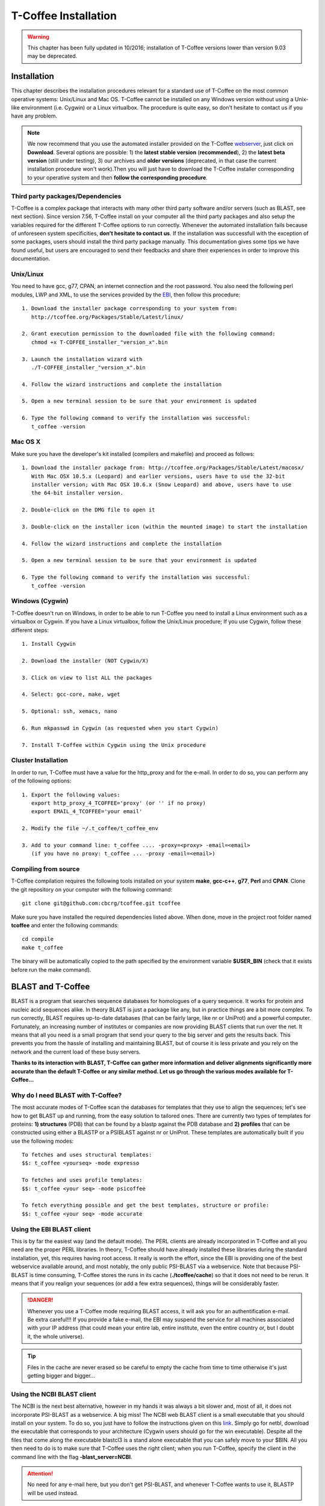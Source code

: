 #####################
T-Coffee Installation
#####################
.. warning:: This chapter has been fully updated in 10/2016; installation of T-Coffee versions lower than version 9.03 may be deprecated.

************
Installation
************
This chapter describes the installation procedures relevant for a standard use of T-Coffee on the most common operative systems: Unix/Linux and Mac OS. T-Coffee cannot be installed on any Windows version without using a Unix-like environment (i.e. Cygwin) or a Linux virtualbox. The procedure is quite easy, so don't hesitate to contact us if you have any problem.

.. Note:: We now recommend that you use the automated installer provided on the T-Coffee `webserver <http://tcoffee.crg.cat/apps/tcoffee/index.html>`_, just click on **Download**. Several options are possible: 1) the **latest stable version** (**recommended**), 2) the **latest beta version** (still under testing), 3) our archives and **older versions** (deprecated, in that case the current installation procedure won't work).Then you will just have to download the T-Coffee installer corresponding to your operative system and then **follow the corresponding procedure**.

Third party packages/Dependencies
=================================
T-Coffee is a complex package that interacts with many other third party software and/or servers (such as BLAST, see next section). Since version 7.56, T-Coffee install on your computer all the third party packages and also setup the variables required for the different T-Coffee options to run correctly. Whenever the automated installation fails because of unforeseen system specificities, **don't hesitate to contact us**. If the installation was successfull with the exception of some packages, users should install the third party package manually. This documentation gives some tips we have found useful, but users are encouraged to send their feedbacks and share their experiences in order to improve this documentation.

Unix/Linux
==========
You need to have gcc, g77, CPAN, an internet connection and the root password. You also need the following perl modules, LWP and XML, to use the services provided by the `EBI <http://www.ebi.ac.uk/Tools/webservices/tutorials/02_rest>`_, then follow this procedure:

::

  1. Download the installer package corresponding to your system from:
     http://tcoffee.org/Packages/Stable/Latest/linux/

  2. Grant execution permission to the downloaded file with the following command:
     chmod +x T-COFFEE_installer_"version_x".bin

  3. Launch the installation wizard with
     ./T-COFFEE_installer_"version_x".bin

  4. Follow the wizard instructions and complete the installation
  
  5. Open a new terminal session to be sure that your environment is updated
  
  6. Type the following command to verify the installation was successful:
     t_coffee -version
 

Mac OS X
========
Make sure you have the developer's kit installed (compilers and makefile) and proceed as follows:

::

  1. Download the installer package from: http://tcoffee.org/Packages/Stable/Latest/macosx/ 
     With Mac OSX 10.5.x (Leopard) and earlier versions, users have to use the 32-bit
     installer version; with Mac OSX 10.6.x (Snow Leopard) and above, users have to use 
     the 64-bit installer version.

  2. Double-click on the DMG file to open it
   
  3. Double-click on the installer icon (within the mounted image) to start the installation
   
  4. Follow the wizard instructions and complete the installation
   
  5. Open a new terminal session to be sure that your environment is updated
  
  6. Type the following command to verify the installation was successful:
     t_coffee -version


Windows (Cygwin)
================
T-Coffee doesn't run on Windows, in order to be able to run T-Coffee you need to install a Linux environment such as a virtualbox or Cygwin. If you have a Linux virtualbox, follow the Unix/Linux procedure; If you use Cygwin, follow these different steps:

::

  1. Install Cygwin

  2. Download the installer (NOT Cygwin/X)

  3. Click on view to list ALL the packages

  4. Select: gcc-core, make, wget

  5. Optional: ssh, xemacs, nano

  6. Run mkpasswd in Cygwin (as requested when you start Cygwin)

  7. Install T-Coffee within Cygwin using the Unix procedure

Cluster Installation
====================
In order to run, T-Coffee must have a value for the http_proxy and for the e-mail. In order to do so, you can perform any of the following options:

::

  1. Export the following values:
     export http_proxy_4_TCOFFEE='proxy' (or '' if no proxy)
     export EMAIL_4_TCOFFEE='your email'
     
  2. Modify the file ~/.t_coffee/t_coffee_env
  
  3. Add to your command line: t_coffee .... -proxy=<proxy> -email=<email>
     (if you have no proxy: t_coffee ... -proxy -email=<email>)

Compiling from source
=====================
T-Coffee compilation requires the following tools installed on your system **make**, **gcc-c++**, **g77**, **Perl** and **CPAN**. Clone the git repository on your computer with the following command: 

::

  git clone git@github.com:cbcrg/tcoffee.git tcoffee
      
Make sure you have installed the required dependencies listed above. When done, move in the project root folder named **tcoffee** and enter the following commands:     

::

  cd compile
  make t_coffee
    
The binary will be automatically copied to the path specified by the environment variable **$USER_BIN** (check that it exists before run the make command).


******************
BLAST and T-Coffee
******************
BLAST is a program that searches sequence databases for homologues of a query sequence. It works for protein and nucleic acid sequences alike. In theory BLAST is just a package like any, but in practice things are a bit more complex. To run correctly, BLAST requires up-to-date databases (that can be fairly large, like nr or UniProt) and a powerful computer. Fortunately, an increasing number of institutes or companies are now providing BLAST clients that run over the net. It means that all you need is a small program that send your query to the big server and gets the results back. This prevents you from the hassle of installing and maintaining BLAST, but of course it is less private and you rely on the network and the current load of these busy servers.

**Thanks to its interaction with BLAST, T-Coffee can gather more information and deliver alignments significantly more accurate than the default T-Coffee or any similar method. Let us go through the various modes available for T-Coffee...**


Why do I need BLAST with T-Coffee?
==================================
The most accurate modes of T-Coffee scan the databases for templates that they use to align the sequences; let's see how to get BLAST up and running, from the easy solution to tailored ones. There are currently two types of templates for proteins: **1) structures** (PDB) that can be found by a blastp against the PDB database and **2) profiles** that can be constructed using either a BLASTP or a PSIBLAST against nr or UniProt. These templates are automatically built if you use the following modes:

::

   To fetches and uses structural templates:
   $$: t_coffee <yourseq> -mode expresso

   To fetches and uses profile templates:
   $$: t_coffee <your seq> -mode psicoffee
   
   To fetch everything possible and get the best templates, structure or profile:
   $$: t_coffee <your seq> -mode accurate
   
   
Using the EBI BLAST client
==========================
This is by far the easiest way (and the default mode). The PERL clients are already incorporated in T-Coffee and all you need are the proper PERL libraries. In theory, T-Coffee should have already installed these libraries during the standard installation, yet, this requires having root access. It really is worth the effort, since the EBI is providing one of the best webservice available around, and most notably, the only public PSI-BLAST via a webservice. Note that because PSI-BLAST is time consuming, T-Coffee stores the runs in its cache (**./tcoffee/cache**) so that it does not need to be rerun. It means that if you realign your sequences (or add a few extra sequences), things will be considerably faster.

.. danger:: Whenever you use a T-Coffee mode requiring BLAST access, it will ask you for an authentification e-mail. Be extra careful!!! If you provide a fake e-mail, the EBI may suspend the service for all machines associated with your IP address (that could mean your entire lab, entire institute, even the entire country or, but I doubt it, the whole universe). 

.. tip:: Files in the cache are never erased so be careful to empty the cache from time to time otherwise it's just getting bigger and bigger...


Using the NCBI BLAST client
===========================
The NCBI is the next best alternative, however in my hands it was always a bit slower and, most of all, it does not incorporate PSI-BLAST as a webservice. A big miss! The NCBI web BLAST client is a small executable that you should install on your system. To do so, you just have to follow the instructions given on this `link <ftp://ftp.ncbi.nih.gov/blast/executables/LATEST>`_. Simply go for netbl, download the executable that corresponds to your architecture (Cygwin users should go for the win executable). Despite all the files that come along the executable blastcl3 is a stand alone executable that you can safely move to your $BIN. All you then need to do is to make sure that T-Coffee uses the right client; when you run T-Coffee, specify the client in the command line with the flag **-blast_server=NCBI**.

.. Attention:: No need for any e-mail here, but you don't get PSI-BLAST, and whenever T-Coffee wants to use it, BLASTP will be used instead.


Using another client
====================
You may have your own client (lucky you). If that is so, all you need is to make sure that this client is complient with the BLAST command line. If your client is named foo.pl, all you need to do is run T-Coffee command line with the flag **-blast_server=CLIENT_foo.pl**. Foo will be called as if it were BLASTPGP, and it is your responsability to make sure it can handle the following command line.

::

  foo.pl -p <method> -d <db> -i <infile> -o <outfile> -m 7

  - "method"  : can either be blastp or psiblast
  - "infile"  : is a FASTA file
  - "-m 7"    : triggers the XML output, T-Coffee parses both the EBI XML and the NCBI XML outputs

.. tip:: If foo.pl behaves differently, the easiest will probably be to write a wrapper around it so that wrapped_foo.pl behaves like BLASTPGP.


Using a BLAST local version on Unix
===================================
If you have BLASTPGP installed, you can run it instead of the remote clients by using in your command line the flag **-blast_server=LOCAL**. The documentation for BLASTPGP can be found `here <http://www.ncbi.nlm.nih.gov/staff/tao/URLAPI/blastpgp.html>`_ and the package is part of the standard BLAST `distribution <ftp://ftp.ncbi.nih.gov/blast/executables/LATEST>`_. Depending on your system, your own skills, your requirements and on more parameters than I have fingers to count, installing a BLAST server suited for your needs can range from a 10 minutes job to an achievement spread over several generations. So at this point, you should roam the NCBI website for suitable information. If you want to have your own BLAST server to run your own databases, you should know that it is possible to control both the database and the program used by BLAST using T-Coffee flags  **-protein_db** (will specify the database used by all the PSI-BLAST modes) and **-pdb_db** (will specify the database used by the structural modes)

.. tip:: T-Coffee is compliant with BLAST+, the latest NCBI BLAST.


Using a BLAST local version on Windows/Cygwin
=============================================
BLAST+ is the latest NCBI BLAST. It is easier to install; a default installation should be compliant with a default T-Coffee installation. For those of you using Cygwin, be careful: while Cygwin behaves like a Unix system, the BLAST executable required for Cygwin (win32) is expecting Windows paths and not Unix paths. This has three important consequences:

::

  1. The NCBI file declaring the sata directory must be:
     C:WINDOWS//ncbi.init [at the root of your WINDOWS]

  2. The address mentioned with this file must be WINDOWS formated, for instance, on my system:
     Data=C:\cygwin\home\notredame\blast\data

  3. The database addresses to BLAST must be in Windows format:
     -protein_db='c:/somewhere/somewhereelse/database'

.. attention:: Using the slash (/) or the antislash (\\) does not matter on new systems but I would recommend against incorporating white spaces.


***************
Troubleshooting
***************

Third party packages
====================
These procedures are not needed for default usage of T-Coffee. You will only need to install/configure these packages for specific purposes. T-Coffee is meant to interact with as many packages as possible, either for aligning or using predictions. You will receive a list of supported packages that looks like the next table if you simply type t_coffee:

::

  Command:
  $$: t_coffee

  Display the list of supported packages:
 
  ****** Pairwise Sequence Alignment Methods:
  --------------------------------------------
  fast_pair built_in
  exon3_pair built_in
  exon2_pair built_in
  exon_pair built_in
  slow_pair built_in
  proba_pair built_in
  lalign_id_pair built_in
  seq_pair built_in
  externprofile_pair built_in
  hh_pair built_in
  profile_pair built_in
  cdna_fast_pair built_in
  cdna_cfast_pair built_in
  clustalw_pair ftp://www.ebi.ac.uk/pub/clustalw
  mafft_pair http://www.biophys.kyoto-u.ac.jp/~katoh/programs/align/mafft/
  mafftjtt_pair http://www.biophys.kyoto-u.ac.jp/~katoh/programs/align/mafft/
  mafftgins_pair http://www.biophys.kyoto-u.ac.jp/~katoh/programs/align/mafft/
  dialigntx_pair http://dialign-tx.gobics.de/
  dialignt_pair http://dialign-t.gobics.de/
  poa_pair http://www.bioinformatics.ucla.edu/poa/
  probcons_pair http://probcons.stanford.edu/
  muscle_pair http://www.drive5.com/muscle/
  t_coffee_pair http://www.tcoffee.org
  pcma_pair ftp://iole.swmed.edu/pub/PCMA/
  kalign_pair http://msa.cgb.ki.se
  amap_pair http://bio.math.berkeley.edu/amap/
  proda_pair http://bio.math.berkeley.edu/proda/
  prank_pair http://www.ebi.ac.uk/goldman-srv/prank/
  consan_pair http://selab.janelia.org/software/consan/

  ****** Pairwise Structural Alignment Methods:
  --------------------------------------------
  align_pdbpair built_in
  lalign_pdbpair built_in
  extern_pdbpair built_in
  thread_pair built_in
  fugue_pair http://www-cryst.bioc.cam.ac.uk/fugue/download.html
  pdb_pair built_in
  sap_pair http://www-cryst.bioc.cam.ac.uk/fugue/download.html
  mustang_pair http://www.cs.mu.oz.au/~arun/mustang/
  tmalign_pair http://zhang.bioinformatics.ku.edu/TM-align/

  ****** Multiple Sequence Alignment Methods:
  --------------------------------------------
  clustalw_msa ftp://www.ebi.ac.uk/pub/clustalw
  mafft_msa http://www.biophys.kyoto-u.ac.jp/~katoh/programs/align/mafft/
  mafftjtt_msa http://www.biophys.kyoto-u.ac.jp/~katoh/programs/align/mafft/
  mafftgins_msa http://www.biophys.kyoto-u.ac.jp/~katoh/programs/align/mafft/
  dialigntx_msa http://dialign-tx.gobics.de/
  dialignt_msa http://dialign-t.gobics.de/
  poa_msa http://www.bioinformatics.ucla.edu/poa/
  probcons_msa http://probcons.stanford.edu/
  muscle_msa http://www.drive5.com/muscle/
  t_coffee_msa http://www.tcoffee.org
  pcma_msa ftp://iole.swmed.edu/pub/PCMA/
  kalign_msa http://msa.cgb.ki.se
  amap_msa http://bio.math.berkeley.edu/amap/
  proda_msa http://bio.math.berkeley.edu/proda/
  prank_msa http://www.ebi.ac.uk/goldman-srv/prank/

  ####### Prediction Methods available to generate Templates
  -------------------------------------------------------------
  RNAplfold http://www.tbi.univie.ac.at/~ivo/RNA/
  HMMtop http://www.enzim.hu/hmmtop/
  GOR4 http://mig.jouy.inra.fr/logiciels/gorIV/
  wublast_client http://www.ebi.ac.uk/Tools/webservices/services/wublast
  blastpgp_client http://www.ebi.ac.uk/Tools/webservices/services/blastpgp

.. note:: In our hands all these packages where very straightforward to compile and install on a standard Cygwin or Linux configuration. Just make sure you have gcc, the C compiler, properly installed. Once the package is compiled and ready to use, make sure that the executable is on your path, so that t_coffee can find it automatically. Our favorite procedure is to create a bin directory in the home. If you do so, make sure this bin is in your path and fill it with all your executables (this is a standard Unix practice).

M-Coffee parameters
===================
M-Coffee is a special mode of T-Coffee that makes it possible to combine the output of many Multiple Sequence Alignment packages. By default all the packages will be in the following folder **$HOME/.t_coffee/plugins/linux/**. If you want to have these packages in a different directory, you can either set the environment variable (command 1) or use the flag **-plugin** (overrides every other setting). If for some reason, you do not want this directory to be on your path or you want to specify a precise directory containing the executables, you can use command 2. You can also set the following environment variables to the absolute path of the executable you want to use command 3: whenever they are set these variables will supersede any other declaration. This is a convenient way to experiment with multiple package versions. If you would rather have the mcoffee directory in some other location, set the MCOFFEE_4_TCOFFEE environement variable to the proper directory (command 4).

::

  Command 1: set the environment variable
  setenv PLUGINS_4_TCOFFEE=<plugins dir>
  
  Command 2: specify the directory
  export PLUGINS_4_TCOFFEE=<dir>
  
  Command 3:
  POA_4_TCOFFEE CLUSTALW_4_TCOFFEE TCOFFEE_4_TCOFFEE MAFFT_4_TCOFFEE \
  MUSCLE_4_TCOFFEE DIALIGNT_4_TCOFFEE PRANK_4_TCOFFEE DIALIGNTX_4_TCOFFEE
  
  Command 4:
  setenv MCOFFEE_4_TCOFFEE <directory containing mcoffee files>
  
 
To be able to run M-Coffee, these following files are enough for a default usage:

::

  BLOSUM.diag_prob_t10 BLOSUM75.scr blosum80_trunc.mat
  dna_diag_prob_100_exp_330000 dna_diag_prob_200_exp_110000
  BLOSUM.scr BLOSUM90.scr dna_diag_prob_100_exp_110000
  dna_diag_prob_100_exp_550000 dna_diag_prob_250_exp_110000
  BLOSUM75.diag_prob_t2 blosum80.mat dna_diag_prob_100_exp_220000
  dna_diag_prob_150_exp_110000 dna_matrix.scr

Structural modes (using PDB)
============================
Expresso/3D-Coffee are special modes of T-Coffee that makes it possible to combine sequences and structures to generate more accurate alignment. T-Coffee proposes also other tools (iRMSD/APDB, T-RMSD, etc...) requiring access to structural information. **For all the structural modes/tools, access to structural information is mandatory**: you can do so either by having a database installed locally on your own system or by accessing the PDB through the webserver. If you do not have PDB installed, don't worry, T_Coffee will go and fetch any structure it needs directly from the PDB repository, it will simply be a bit slower. If you prefer to have access to a local installation of the PDB in your file system, you have to indicate to T-Coffee their location in your system using one of the following commands:

  - setenv (or export) PDB_DIR <abs path>/data/structures/all/pdb/

  - setenv (or export) PDB_DIR <abs path>/structures/divided/pdb/

The T-RMSD tools comes along with T_Coffee package in order to build clustering based on structure. In iaddition to structural information, it also requires the package Phylip, containing lots of phylogenetic tree reconstruction tools. If you need more information about the different Phylip tools, information can be obtained `here <http://www.evolution.genetics.washington.edu/phylip.html>`_. 

R-Coffee associated packages
============================
R-Coffee is a special mode able to align RNA sequences while taking into account their secondary structure. R-Coffee only requires the package Vienna to be installed, in order to compute Multiple Sequence Alignments. To make the best out of it, you should also have all the packages required by M-Coffee.

::
 
  - Consan (***NOT COMPULSORY***) from selab.janelia.org/software/consan/    
  - RNAplfold from www.tbi.univie.ac.at/~ivo/RNA/
  - ProbConsRNA from http://www.probcons.stanford.edu/ 

  
.. Note:: Regarding ProbConsRNA, make sure you rename the probcons executable into ProbConsRNA.

.. Note:: In order to insure a proper interface bewteen Consan and R-Coffee, make sure that the file mix80.mod is in the directory **~/.t_coffee/mcoffee** or in the mcoffee directory otherwise declared.

